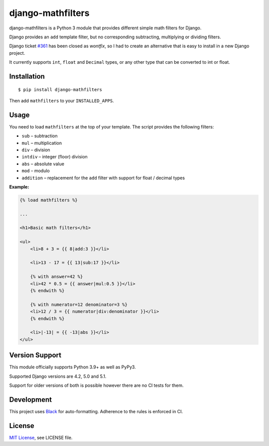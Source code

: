 ##################
django-mathfilters
##################

.. image:: https://github.com/dbrgn/django-mathfilters/actions/workflows/ci.yml/badge.svg
    :alt: Build status
    :target: https://github.com/dbrgn/django-mathfilters/actions/workflows/ci.yml

.. image:: https://badge.fury.io/py/django-mathfilters.svg
    :alt: PyPI badge
    :target: https://pypi.org/project/django-mathfilters/


django-mathfilters is a Python 3 module that provides different simple math
filters for Django.

Django provides an ``add`` template filter, but no corresponding subtracting,
multiplying or dividing filters.

Django ticket `#361 <https://code.djangoproject.com/ticket/361>`_ has been
closed as *wontfix*, so I had to create an alternative that is easy to install
in a new Django project.

It currently supports ``int``, ``float`` and ``Decimal`` types, or any other
type that can be converted to int or float.


Installation
============

::

    $ pip install django-mathfilters

Then add ``mathfilters`` to your ``INSTALLED_APPS``.


Usage
=====

You need to load ``mathfilters`` at the top of your template. The script
provides the following filters:

* ``sub`` – subtraction
* ``mul`` – multiplication
* ``div`` – division
* ``intdiv`` – integer (floor) division
* ``abs`` – absolute value
* ``mod`` – modulo
* ``addition`` – replacement for the ``add`` filter with support for float /
  decimal types

**Example:**

.. sourcecode:: html

    {% load mathfilters %}

    ...

    <h1>Basic math filters</h1>

    <ul>
        <li>8 + 3 = {{ 8|add:3 }}</li>

        <li>13 - 17 = {{ 13|sub:17 }}</li>

        {% with answer=42 %}
        <li>42 * 0.5 = {{ answer|mul:0.5 }}</li>
        {% endwith %}

        {% with numerator=12 denominator=3 %}
        <li>12 / 3 = {{ numerator|div:denominator }}</li>
        {% endwith %}

        <li>|-13| = {{ -13|abs }}</li>
    </ul>


Version Support
===============

This module officially supports Python 3.9+ as well as PyPy3.

Supported Django versions are 4.2, 5.0 and 5.1.

Support for older versions of both is possible however there are no CI tests for them.


Development
===========

This project uses `Black <https://black.readthedocs.io/>`__ for
auto-formatting. Adherence to the rules is enforced in CI.


License
=======

`MIT License <https://www.tldrlegal.com/license/mit-license>`_, see LICENSE file.
